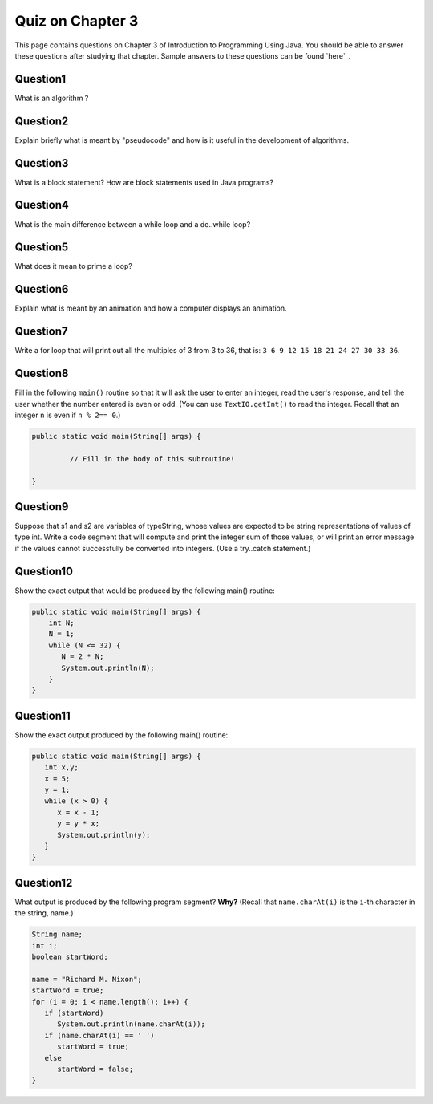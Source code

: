 



Quiz on Chapter 3
-----------------

This page contains questions on Chapter 3 of Introduction to
Programming Using Java. You should be able to answer these
questions after studying that chapter. Sample answers to these
questions can be found `here`_.


Question1
~~~~~~~~~

What is an algorithm ?


Question2
~~~~~~~~~

Explain briefly what is meant by "pseudocode" and how is it useful in
the development of algorithms.


Question3
~~~~~~~~~

What is a block statement? How are block statements used in Java
programs?


Question4
~~~~~~~~~

What is the main difference between a while loop and a do..while loop?


Question5
~~~~~~~~~

What does it mean to prime a loop?


Question6
~~~~~~~~~

Explain what is meant by an animation and how a computer displays an
animation.


Question7
~~~~~~~~~

Write a for loop that will print out all the multiples of 3 from 3 to
36, that is: ``3 6 9 12 15 18 21 24 27 30 33 36``.


Question8
~~~~~~~~~

Fill in the following ``main()`` routine so that it will ask the user to
enter an integer, read the user's response, and tell the user whether
the number entered is even or odd. (You can use ``TextIO.getInt()`` to
read the integer. Recall that an integer ``n`` is even if ``n % 2== 0``.)


.. code-block:: java

    public static void main(String[] args) {
     
             // Fill in the body of this subroutine!
     
    }



Question9
~~~~~~~~~

Suppose that s1 and s2 are variables of typeString, whose values are
expected to be string representations of values of type int. Write a
code segment that will compute and print the integer sum of those
values, or will print an error message if the values cannot
successfully be converted into integers. (Use a try..catch statement.)


Question10
~~~~~~~~~~

Show the exact output that would be produced by the following main()
routine:


.. code-block:: java

    public static void main(String[] args) {
        int N;
        N = 1;
        while (N <= 32) {
           N = 2 * N;
           System.out.println(N);   
        }
    }



Question11
~~~~~~~~~~

Show the exact output produced by the following main() routine:


.. code-block:: java

    public static void main(String[] args) {
       int x,y;
       x = 5;
       y = 1;
       while (x > 0) {
          x = x - 1;
          y = y * x;
          System.out.println(y);
       }
    }



Question12
~~~~~~~~~~

What output is produced by the following program segment? **Why?**
(Recall that ``name.charAt(i)`` is the ``i``-th character in the string,
name.)


.. code-block:: java

    String name;
    int i;
    boolean startWord;
    
    name = "Richard M. Nixon";
    startWord = true;
    for (i = 0; i < name.length(); i++) {
       if (startWord)
          System.out.println(name.charAt(i));
       if (name.charAt(i) == ' ')
          startWord = true;
       else
          startWord = false;
    }




